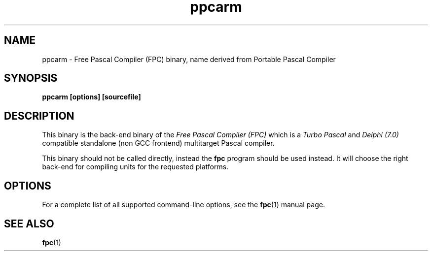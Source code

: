 .TH ppcarm 1 "30 may 1999" "Free Pascal" "Free Pascal Compiler"
.SH NAME
ppcarm \- Free Pascal Compiler (FPC) binary, name derived 
from Portable Pascal Compiler

.SH SYNOPSIS

.B "ppcarm [options] [sourcefile]"
.BR

.SH DESCRIPTION
This binary is the back-end binary of the
.I Free Pascal Compiler (FPC)
which is a
.I Turbo Pascal
and
.I Delphi (7.0) 
compatible standalone (non GCC frontend) multitarget Pascal compiler.

This binary should not be called directly, instead the 
.B fpc
program should be used instead. 
It will choose the right back-end for compiling units for the requested platforms.

.SH OPTIONS

For a complete list of all supported command-line options, see the
.BR fpc (1)
manual page.

.SH SEE ALSO
.BR  fpc (1)

